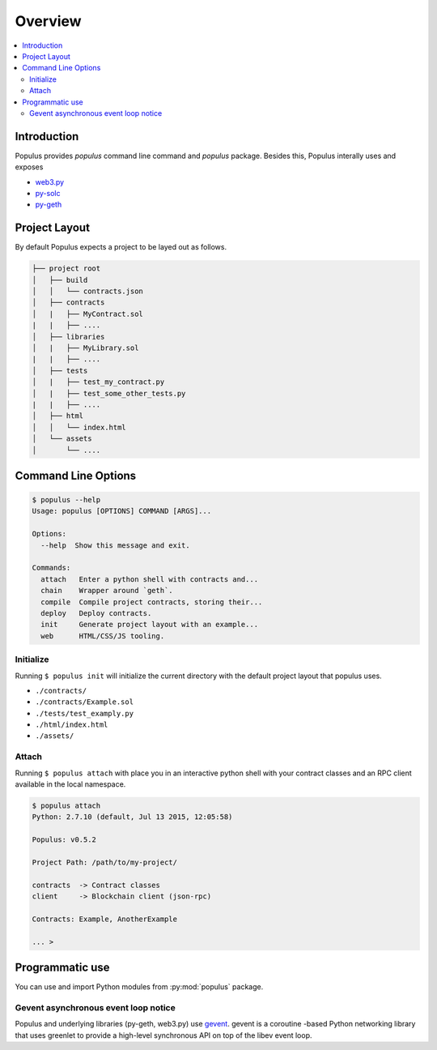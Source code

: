 Overview
========

.. contents:: :local:

Introduction
------------

Populus provides `populus` command line command and `populus` package. Besides this, Populus interally uses and exposes

* `web3.py <https://github.com/pipermerriam/web3.py>`__

* `py-solc <https://github.com/pipermerriam/py-solc>`__

* `py-geth <https://github.com/pipermerriam/py-geth>`__

Project Layout
--------------

By default Populus expects a project to be layed out as follows.

.. code-block:: shell

    ├── project root
    │   ├── build
    │   │   └── contracts.json
    │   ├── contracts
    │   |   ├── MyContract.sol
    |   |   ├── ....
    │   ├── libraries
    │   |   ├── MyLibrary.sol
    |   |   ├── ....
    │   ├── tests
    │   |   ├── test_my_contract.py
    │   |   ├── test_some_other_tests.py
    |   |   ├── ....
    │   ├── html
    │   │   └── index.html
    │   └── assets
    │       └── ....


Command Line Options
--------------------

.. code-block:: shell

    $ populus --help
    Usage: populus [OPTIONS] COMMAND [ARGS]...

    Options:
      --help  Show this message and exit.

    Commands:
      attach   Enter a python shell with contracts and...
      chain    Wrapper around `geth`.
      compile  Compile project contracts, storing their...
      deploy   Deploy contracts.
      init     Generate project layout with an example...
      web      HTML/CSS/JS tooling.


.. _init:

Initialize
~~~~~~~~~~

Running ``$ populus init`` will initialize the current directory with the
default project layout that populus uses.

* ``./contracts/``
* ``./contracts/Example.sol``
* ``./tests/test_examply.py``
* ``./html/index.html``
* ``./assets/``


Attach
~~~~~~

Running ``$ populus attach`` with place you in an interactive python shell with
your contract classes and an RPC client available in the local namespace.


.. code-block:: shell

    $ populus attach
    Python: 2.7.10 (default, Jul 13 2015, 12:05:58)

    Populus: v0.5.2

    Project Path: /path/to/my-project/

    contracts  -> Contract classes
    client     -> Blockchain client (json-rpc)

    Contracts: Example, AnotherExample

    ... >

Programmatic use
----------------

You can use and import Python modules from :py:mod:`populus` package.

Gevent asynchronous event loop notice
~~~~~~~~~~~~~~~~~~~~~~~~~~~~~~~~~~~~~

Populus and underlying libraries (py-geth, web3.py) use  `gevent <http://www.gevent.org/>`_. gevent is a coroutine -based Python networking library that uses greenlet to provide a high-level synchronous API on top of the libev event loop.
